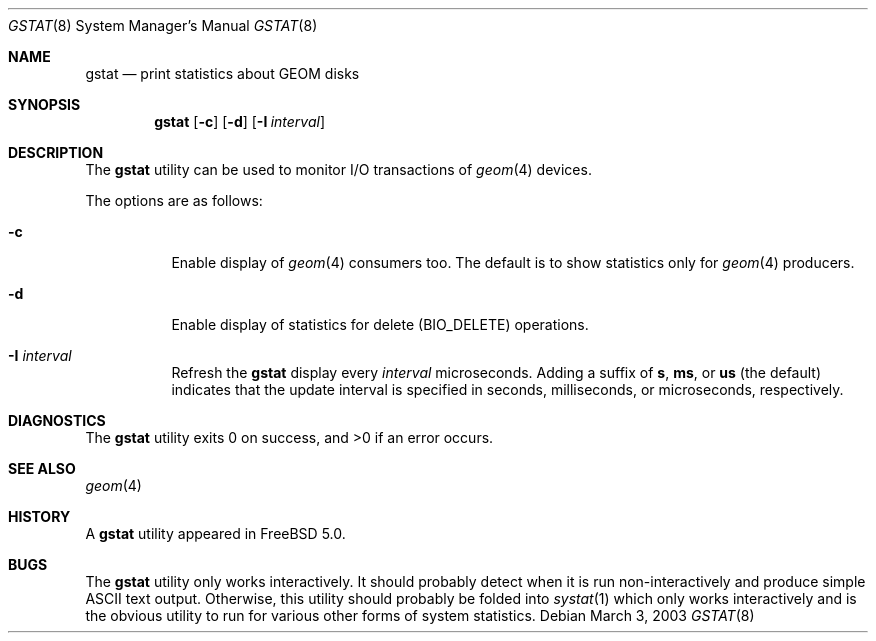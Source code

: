 .\" Copyright (c) 2003 Giorgos Keramidas
.\" All rights reserved.
.\"
.\" Redistribution and use in source and binary forms, with or without
.\" modification, are permitted provided that the following conditions
.\" are met:
.\" 1. Redistributions of source code must retain the above copyright
.\"    notice, this list of conditions and the following disclaimer.
.\" 2. Redistributions in binary form must reproduce the above copyright
.\"    notice, this list of conditions and the following disclaimer in the
.\"    documentation and/or other materials provided with the distribution.
.\"
.\" THIS SOFTWARE IS PROVIDED BY THE AUTHOR AND CONTRIBUTORS ``AS IS'' AND
.\" ANY EXPRESS OR IMPLIED WARRANTIES, INCLUDING, BUT NOT LIMITED TO, THE
.\" IMPLIED WARRANTIES OF MERCHANTABILITY AND FITNESS FOR A PARTICULAR PURPOSE
.\" ARE DISCLAIMED.  IN NO EVENT SHALL THE AUTHOR OR CONTRIBUTORS BE LIABLE
.\" FOR ANY DIRECT, INDIRECT, INCIDENTAL, SPECIAL, EXEMPLARY, OR CONSEQUENTIAL
.\" DAMAGES (INCLUDING, BUT NOT LIMITED TO, PROCUREMENT OF SUBSTITUTE GOODS
.\" OR SERVICES; LOSS OF USE, DATA, OR PROFITS; OR BUSINESS INTERRUPTION)
.\" HOWEVER CAUSED AND ON ANY THEORY OF LIABILITY, WHETHER IN CONTRACT, STRICT
.\" LIABILITY, OR TORT (INCLUDING NEGLIGENCE OR OTHERWISE) ARISING IN ANY WAY
.\" OUT OF THE USE OF THIS SOFTWARE, EVEN IF ADVISED OF THE POSSIBILITY OF
.\" SUCH DAMAGE.
.\"
.\" $FreeBSD$
.\"
.Dd March 3, 2003
.Dt GSTAT 8
.Os
.Sh NAME
.Nm gstat
.Nd print statistics about GEOM disks
.Sh SYNOPSIS
.Nm
.Op Fl c
.Op Fl d
.Op Fl I Ar interval
.Sh DESCRIPTION
The
.Nm
utility can be used to monitor I/O transactions of
.Xr geom 4
devices.
.Pp
The options are as follows:
.Bl -tag -width indent
.It Fl c
Enable display of
.Xr geom 4
consumers too.
The default is to show statistics only for
.Xr geom 4
producers.
.It Fl d
Enable display of statistics for delete (BIO_DELETE) operations.
.It Fl I Ar interval
Refresh the
.Nm
display every
.Ar interval
microseconds.
Adding a suffix of
.Cm s , ms ,
or
.Cm us
(the default) indicates that the update interval is specified in
seconds, milliseconds, or microseconds, respectively.
.El
.Sh DIAGNOSTICS
.Ex -std
.Sh SEE ALSO
.Xr geom 4
.Sh HISTORY
A
.Nm
utility appeared in
.Fx 5.0 .
.Sh BUGS
The
.Nm
utility only works interactively.
It should probably detect when it is run non-interactively and produce
simple
.Tn ASCII
text output.
Otherwise, this utility should probably be folded into
.Xr systat 1
which only works interactively and is the obvious utility to run for
various other forms of system statistics.
